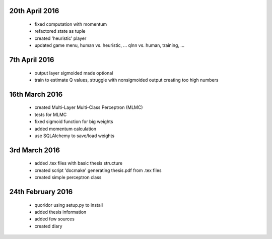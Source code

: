 20th April 2016
===============
 - fixed computation with momentum
 - refactored state as tuple
 - created 'heuristic' player
 - updated game menu, human vs. heuristic, ... qlnn vs. human, training, ...

7th April 2016
===============
 - output layer sigmoided made optional
 - train to estimate Q values, struggle with nonsigmoided output creating
   too high numbers

16th March 2016
===============
 - created Multi-Layer Multi-Class Perceptron (MLMC)
 - tests for MLMC
 - fixed sigmoid function for big weights
 - added momentum calculation
 - use SQLAlchemy to save/load weights

3rd March 2016
==================
 - added .tex files with basic thesis structure
 - created script 'docmake' generating thesis.pdf from .tex files
 - created simple perceptron class

24th February 2016
==================
 - quoridor using setup.py to install
 - added thesis information
 - added few sources
 - created diary
